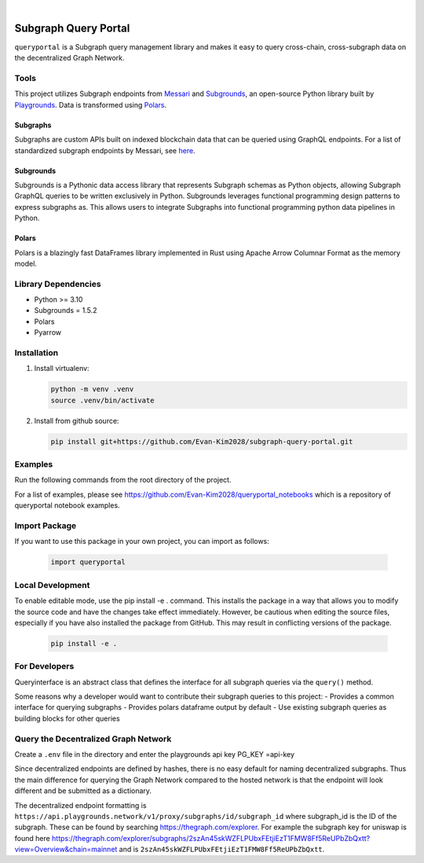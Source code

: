 .. These are examples of badges you might want to add to your README:
   please update the URLs accordingly

    .. image:: https://api.cirrus-ci.com/github/<USER>/usdc_depeg.svg?branch=main
        :alt: Built Status
        :target: https://cirrus-ci.com/github/<USER>/usdc_depeg
    .. image:: https://readthedocs.org/projects/usdc_depeg/badge/?version=latest
        :alt: ReadTheDocs
        :target: https://usdc_depeg.readthedocs.io/en/stable/
    .. image:: https://img.shields.io/coveralls/github/<USER>/usdc_depeg/main.svg
        :alt: Coveralls
        :target: https://coveralls.io/r/<USER>/usdc_depeg
    .. image:: https://img.shields.io/pypi/v/usdc_depeg.svg
        :alt: PyPI-Server
        :target: https://pypi.org/project/usdc_depeg/
    .. image:: https://img.shields.io/conda/vn/conda-forge/usdc_depeg.svg
        :alt: Conda-Forge
        :target: https://anaconda.org/conda-forge/usdc_depeg
    .. image:: https://pepy.tech/badge/usdc_depeg/month
        :alt: Monthly Downloads
        :target: https://pepy.tech/project/usdc_depeg
    .. image:: https://img.shields.io/twitter/url/http/shields.io.svg?style=social&label=Twitter
        :alt: Twitter
        :target: https://twitter.com/usdc_depeg

.. image:: https://img.shields.io/badge/-PyScaffold-005CA0?logo=pyscaffold
    :alt: Project generated with PyScaffold
    :target: https://pyscaffold.org/

|

======================
Subgraph Query Portal
======================

:literal:`queryportal` is a Subgraph query management library and makes it easy to query cross-chain, cross-subgraph data on the decentralized Graph Network.


Tools
==========
This project utilizes Subgraph endpoints from `Messari <https://messari.io/report/the-graph-foundation-awards-messari-usd12-5mm-in-first-ever-core-subgraph-developer-grant-to-build-and-standardize-subgraphs>`__ 
and `Subgrounds <https://github.com/0xPlaygrounds/subgrounds>`_, an open-source Python library built by `Playgrounds <https://playgrounds.network/>`_. 
Data is transformed using `Polars <https://github.com/pola-rs/polars>`_.

Subgraphs
---------
Subgraphs are custom APIs built on indexed blockchain data that can be queried using GraphQL endpoints. For a list of standardized subgraph endpoints by Messari, see `here <https://subgraphs.messari.io>`__.

Subgrounds
----------
Subgrounds is a Pythonic data access library that represents Subgraph schemas as Python objects, allowing Subgraph GraphQL queries to be written exclusively in Python. Subgrounds leverages functional programming design patterns to express 
subgraphs as. This allows users to integrate Subgraphs into functional programming python data pipelines in Python. 

Polars
------
Polars is a blazingly fast DataFrames library implemented in Rust using Apache Arrow Columnar Format as the memory model.

Library Dependencies
====================
* Python >= 3.10
* Subgrounds = 1.5.2
* Polars
* Pyarrow


Installation
============

1. Install virtualenv:

   .. code:: bash

      python -m venv .venv            
      source .venv/bin/activate   

2. Install from github source:

   .. code:: bash

      pip install git+https://github.com/Evan-Kim2028/subgraph-query-portal.git


Examples
========================
Run the following commands from the root directory of the project.

For a list of examples, please see `<https://github.com/Evan-Kim2028/queryportal_notebooks>`_ which is a repository of queryportal notebook examples.



Import Package
========================
If you want to use this package in your own project, you can import as follows:

   .. code:: bash

      import queryportal


Local Development
=============================
To enable editable mode, use the pip install -e . command. 
This installs the package in a way that allows you to modify the source code and have the changes take effect immediately. 
However, be cautious when editing the source files, especially if you have also installed the package from GitHub. 
This may result in conflicting versions of the package.

   .. code:: bash

      pip install -e .


For Developers
===============
Queryinterface is an abstract class that defines the interface for all subgraph queries via the :literal:`query()` method.

Some reasons why a developer would want to contribute their subgraph queries to this project:
- Provides a common interface for querying subgraphs
- Provides polars dataframe output by default
- Use existing subgraph queries as building blocks for other queries


Query the Decentralized Graph Network 
=====================================
Create a :literal:`.env` file in the directory and enter the playgrounds api key PG_KEY =api-key

Since decentralized endpoints are defined by hashes, there is no easy default for naming decentralized subgraphs. 
Thus the main difference for querying the Graph Network compared to the hosted network is that the endpoint will 
look different and be submitted as a dictionary. 

The decentralized endpoint formatting is :literal:`https://api.playgrounds.network/v1/proxy/subgraphs/id/subgraph_id` 
where subgraph_id is the ID of the subgraph. These can be found by searching `<https://thegraph.com/explorer>`_.
For example the subgraph key for uniswap is found here `<https://thegraph.com/explorer/subgraphs/2szAn45skWZFLPUbxFEtjiEzT1FMW8Ff5ReUPbZbQxtt?view=Overview&chain=mainnet>`_ 
and is :literal:`2szAn45skWZFLPUbxFEtjiEzT1FMW8Ff5ReUPbZbQxtt`.